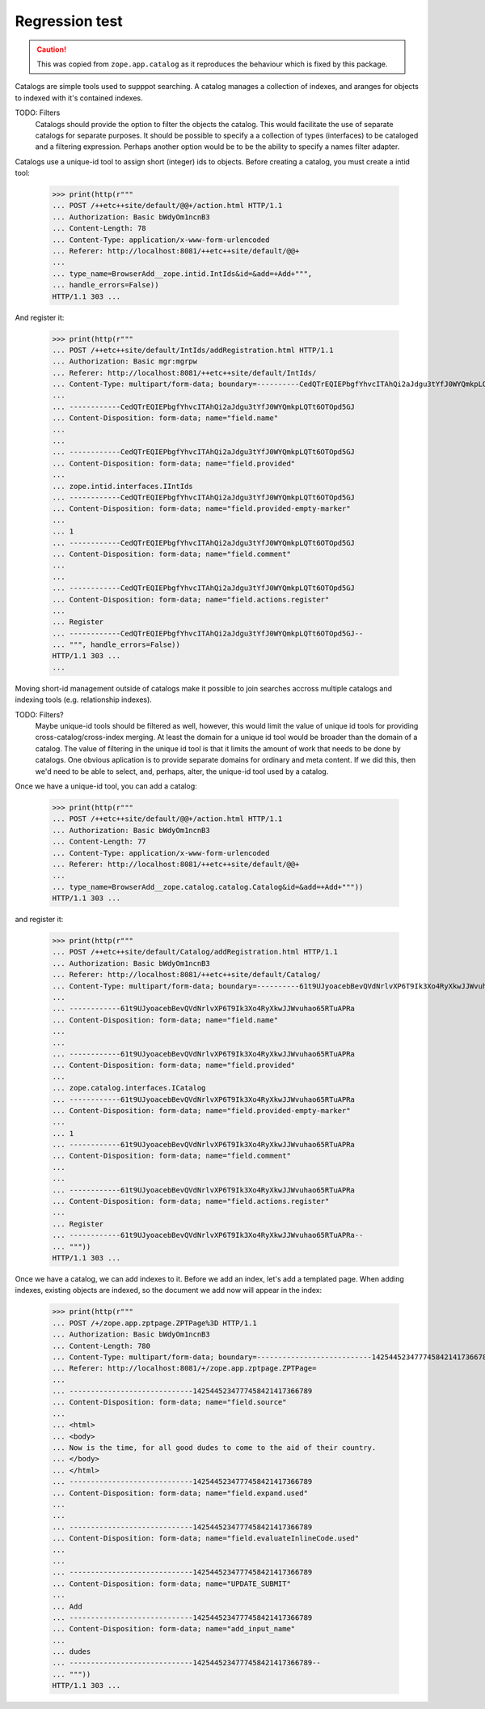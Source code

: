 Regression test
===============

.. Caution::

    This was copied from ``zope.app.catalog`` as it reproduces the behaviour
    which is fixed by this package.



Catalogs are simple tools used to supppot searching.  A catalog
manages a collection of indexes, and aranges for objects to indexed
with it's contained indexes.

TODO: Filters
      Catalogs should provide the option to filter the objects the
      catalog. This would facilitate the use of separate catalogs for
      separate purposes.  It should be possible to specify a a
      collection of types (interfaces) to be cataloged and a filtering
      expression.  Perhaps another option would be to be the ability
      to specify a names filter adapter.

Catalogs use a unique-id tool to assign short (integer) ids to
objects.  Before creating a catalog, you must create a intid tool:

  >>> print(http(r"""
  ... POST /++etc++site/default/@@+/action.html HTTP/1.1
  ... Authorization: Basic bWdyOm1ncnB3
  ... Content-Length: 78
  ... Content-Type: application/x-www-form-urlencoded
  ... Referer: http://localhost:8081/++etc++site/default/@@+
  ...
  ... type_name=BrowserAdd__zope.intid.IntIds&id=&add=+Add+""",
  ... handle_errors=False))
  HTTP/1.1 303 ...

And register it:

  >>> print(http(r"""
  ... POST /++etc++site/default/IntIds/addRegistration.html HTTP/1.1
  ... Authorization: Basic mgr:mgrpw
  ... Referer: http://localhost:8081/++etc++site/default/IntIds/
  ... Content-Type: multipart/form-data; boundary=----------CedQTrEQIEPbgfYhvcITAhQi2aJdgu3tYfJ0WYQmkpLQTt6OTOpd5GJ
  ...
  ... ------------CedQTrEQIEPbgfYhvcITAhQi2aJdgu3tYfJ0WYQmkpLQTt6OTOpd5GJ
  ... Content-Disposition: form-data; name="field.name"
  ...
  ...
  ... ------------CedQTrEQIEPbgfYhvcITAhQi2aJdgu3tYfJ0WYQmkpLQTt6OTOpd5GJ
  ... Content-Disposition: form-data; name="field.provided"
  ...
  ... zope.intid.interfaces.IIntIds
  ... ------------CedQTrEQIEPbgfYhvcITAhQi2aJdgu3tYfJ0WYQmkpLQTt6OTOpd5GJ
  ... Content-Disposition: form-data; name="field.provided-empty-marker"
  ...
  ... 1
  ... ------------CedQTrEQIEPbgfYhvcITAhQi2aJdgu3tYfJ0WYQmkpLQTt6OTOpd5GJ
  ... Content-Disposition: form-data; name="field.comment"
  ...
  ...
  ... ------------CedQTrEQIEPbgfYhvcITAhQi2aJdgu3tYfJ0WYQmkpLQTt6OTOpd5GJ
  ... Content-Disposition: form-data; name="field.actions.register"
  ...
  ... Register
  ... ------------CedQTrEQIEPbgfYhvcITAhQi2aJdgu3tYfJ0WYQmkpLQTt6OTOpd5GJ--
  ... """, handle_errors=False))
  HTTP/1.1 303 ...
  ...


Moving short-id management outside of catalogs make it possible to
join searches accross multiple catalogs and indexing tools
(e.g. relationship indexes).

TODO: Filters?
      Maybe unique-id tools should be filtered as well, however, this
      would limit the value of unique id tools for providing
      cross-catalog/cross-index merging.  At least the domain for a
      unique id tool would be broader than the domain of a catalog.
      The value of filtering in the unique id tool is that it limits
      the amount of work that needs to be done by catalogs.
      One obvious aplication is to provide separate domains for
      ordinary and meta content. If we did this, then we'd need to be
      able to select, and, perhaps, alter, the unique-id tool used by
      a catalog.

Once we have a unique-id tool, you can add a catalog:

  >>> print(http(r"""
  ... POST /++etc++site/default/@@+/action.html HTTP/1.1
  ... Authorization: Basic bWdyOm1ncnB3
  ... Content-Length: 77
  ... Content-Type: application/x-www-form-urlencoded
  ... Referer: http://localhost:8081/++etc++site/default/@@+
  ...
  ... type_name=BrowserAdd__zope.catalog.catalog.Catalog&id=&add=+Add+"""))
  HTTP/1.1 303 ...

and register it:

  >>> print(http(r"""
  ... POST /++etc++site/default/Catalog/addRegistration.html HTTP/1.1
  ... Authorization: Basic bWdyOm1ncnB3
  ... Referer: http://localhost:8081/++etc++site/default/Catalog/
  ... Content-Type: multipart/form-data; boundary=----------61t9UJyoacebBevQVdNrlvXP6T9Ik3Xo4RyXkwJJWvuhao65RTuAPRa
  ...
  ... ------------61t9UJyoacebBevQVdNrlvXP6T9Ik3Xo4RyXkwJJWvuhao65RTuAPRa
  ... Content-Disposition: form-data; name="field.name"
  ...
  ...
  ... ------------61t9UJyoacebBevQVdNrlvXP6T9Ik3Xo4RyXkwJJWvuhao65RTuAPRa
  ... Content-Disposition: form-data; name="field.provided"
  ...
  ... zope.catalog.interfaces.ICatalog
  ... ------------61t9UJyoacebBevQVdNrlvXP6T9Ik3Xo4RyXkwJJWvuhao65RTuAPRa
  ... Content-Disposition: form-data; name="field.provided-empty-marker"
  ...
  ... 1
  ... ------------61t9UJyoacebBevQVdNrlvXP6T9Ik3Xo4RyXkwJJWvuhao65RTuAPRa
  ... Content-Disposition: form-data; name="field.comment"
  ...
  ...
  ... ------------61t9UJyoacebBevQVdNrlvXP6T9Ik3Xo4RyXkwJJWvuhao65RTuAPRa
  ... Content-Disposition: form-data; name="field.actions.register"
  ...
  ... Register
  ... ------------61t9UJyoacebBevQVdNrlvXP6T9Ik3Xo4RyXkwJJWvuhao65RTuAPRa--
  ... """))
  HTTP/1.1 303 ...


Once we have a catalog, we can add indexes to it.  Before we add an
index, let's add a templated page.  When adding indexes, existing
objects are indexed, so the document we add now will appear in the
index:

  >>> print(http(r"""
  ... POST /+/zope.app.zptpage.ZPTPage%3D HTTP/1.1
  ... Authorization: Basic bWdyOm1ncnB3
  ... Content-Length: 780
  ... Content-Type: multipart/form-data; boundary=---------------------------1425445234777458421417366789
  ... Referer: http://localhost:8081/+/zope.app.zptpage.ZPTPage=
  ...
  ... -----------------------------1425445234777458421417366789
  ... Content-Disposition: form-data; name="field.source"
  ...
  ... <html>
  ... <body>
  ... Now is the time, for all good dudes to come to the aid of their country.
  ... </body>
  ... </html>
  ... -----------------------------1425445234777458421417366789
  ... Content-Disposition: form-data; name="field.expand.used"
  ...
  ...
  ... -----------------------------1425445234777458421417366789
  ... Content-Disposition: form-data; name="field.evaluateInlineCode.used"
  ...
  ...
  ... -----------------------------1425445234777458421417366789
  ... Content-Disposition: form-data; name="UPDATE_SUBMIT"
  ...
  ... Add
  ... -----------------------------1425445234777458421417366789
  ... Content-Disposition: form-data; name="add_input_name"
  ...
  ... dudes
  ... -----------------------------1425445234777458421417366789--
  ... """))
  HTTP/1.1 303 ...

